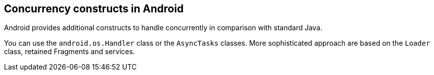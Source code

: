 == Concurrency constructs in Android
	
Android provides additional constructs to handle concurrently in
comparison with standard Java.

You can use the
`android.os.Handler`
class or the
`AsyncTasks`
classes. More sophisticated approach are based on the
`Loader`
class, retained Fragments and services.
	
	